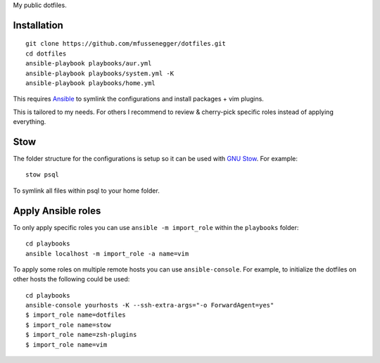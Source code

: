 My public dotfiles.

Installation
============

::

    git clone https://github.com/mfussenegger/dotfiles.git
    cd dotfiles
    ansible-playbook playbooks/aur.yml
    ansible-playbook playbooks/system.yml -K
    ansible-playbook playbooks/home.yml

This requires `Ansible <https://www.ansible.com/>`_ to symlink the
configurations and install packages + vim plugins.

This is tailored to my needs. For others I recommend to review & cherry-pick
specific roles instead of applying everything.


Stow
====

The folder structure for the configurations is setup so it can be used with
`GNU Stow <https://www.gnu.org/software/stow/>`_. For example::

   stow psql

To symlink all files within psql to your home folder.


Apply Ansible roles
===================

To only apply specific roles you can use ``ansible -m import_role`` within the
``playbooks`` folder::

   cd playbooks
   ansible localhost -m import_role -a name=vim

To apply some roles on multiple remote hosts you can use ``ansible-console``.
For example, to initialize the dotfiles on other hosts the following could be
used::

   cd playbooks
   ansible-console yourhosts -K --ssh-extra-args="-o ForwardAgent=yes"
   $ import_role name=dotfiles
   $ import_role name=stow
   $ import_role name=zsh-plugins
   $ import_role name=vim
